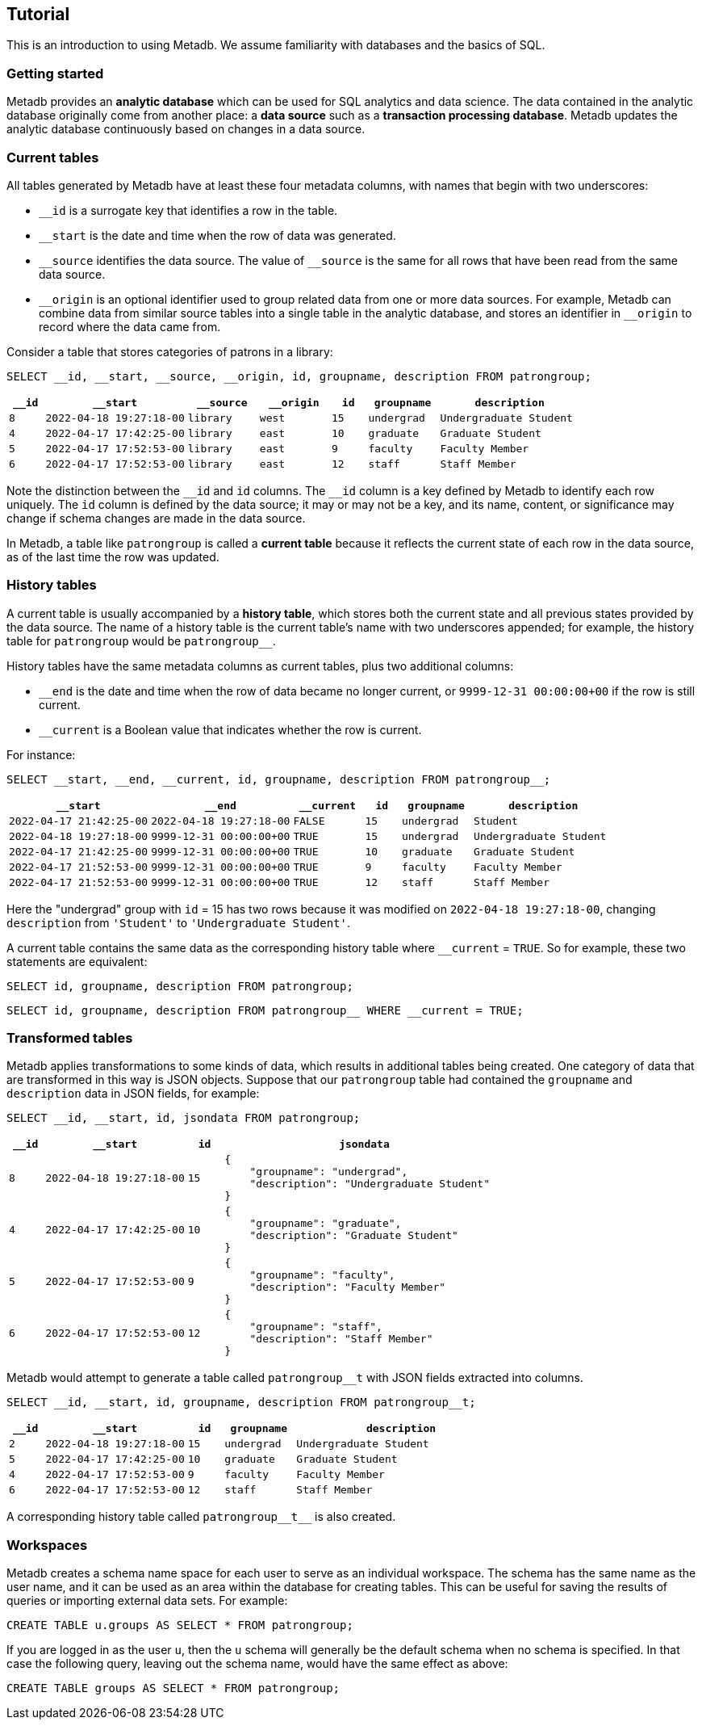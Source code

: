 == Tutorial

This is an introduction to using Metadb.  We assume familiarity with
databases and the basics of SQL.

=== Getting started

Metadb provides an *analytic database* which can be used for SQL
analytics and data science.  The data contained in the analytic
database originally come from another place: a *data source* such as a
*transaction processing database*.  Metadb updates the analytic
database continuously based on changes in a data source.

// Users connect to a Metadb server over the network using a database
// client such as https://dbeaver.io[DBeaver] or
// https://www.postgresql.org/docs/current/app-psql.html[psql].

=== Current tables

All tables generated by Metadb have at least these four metadata
columns, with names that begin with two underscores:

* `__id` is a surrogate key that identifies a row in the table.

* `__start` is the date and time when the row of data was generated.

* `\__source` identifies the data source.  The value of `__source` is
  the same for all rows that have been read from the same data source.

* `\__origin` is an optional identifier used to group related data
  from one or more data sources.  For example, Metadb can combine data
  from similar source tables into a single table in the analytic
  database, and stores an identifier in `__origin` to record where the
  data came from.

Consider a table that stores categories of patrons in a library:

[source]
----
SELECT __id, __start, __source, __origin, id, groupname, description FROM patrongroup;
----

[%header,cols=">1m,4m,2m,2m,>1m,2m,4m"]
|===
^|`*__id*`
^|`*__start*`
^|`*__source*`
^|`*__origin*`
^|`*id*`
^|`*groupname*`
^|`*description*`

|8
|2022-04-18 19:27:18-00
|library
|west
|15
|undergrad
|Undergraduate Student

|4
|2022-04-17 17:42:25-00
|library
|east
|10
|graduate
|Graduate Student

|5
|2022-04-17 17:52:53-00
|library
|east
|9
|faculty
|Faculty Member

|6
|2022-04-17 17:52:53-00
|library
|east
|12
|staff
|Staff Member
|===

Note the distinction between the `\__id` and `id` columns.  The `__id`
column is a key defined by Metadb to identify each row uniquely.  The
`id` column is defined by the data source; it may or may not be a key,
and its name, content, or significance may change if schema changes
are made in the data source.

In Metadb, a table like `patrongroup` is called a *current table*
because it reflects the current state of each row in the data source,
as of the last time the row was updated.

=== History tables

A current table is usually accompanied by a *history table*, which
stores both the current state and all previous states provided by the
data source.  The name of a history table is the current table's name
with two underscores appended; for example, the history table for
`patrongroup` would be `patrongroup__`.

History tables have the same metadata columns as current tables, plus
two additional columns:

* `__end` is the date and time when the row of data became no longer
  current, or `9999-12-31 00:00:00+00` if the row is still current.

* `__current` is a Boolean value that indicates whether the row
  is current.

For instance:

[source]
----
SELECT __start, __end, __current, id, groupname, description FROM patrongroup__;
----

[%header,cols="4m,4m,2m,>1m,2m,4m"]
|===
^|`*__start*`
^|`*__end*`
^|`*__current*`
^|`*id*`
^|`*groupname*`
^|`*description*`

|2022-04-17 21:42:25-00
|2022-04-18 19:27:18-00
|FALSE
|15
|undergrad
|Student

|2022-04-18 19:27:18-00
|9999-12-31 00:00:00+00
|TRUE
|15
|undergrad
|Undergraduate Student

|2022-04-17 21:42:25-00
|9999-12-31 00:00:00+00
|TRUE
|10
|graduate
|Graduate Student

|2022-04-17 21:52:53-00
|9999-12-31 00:00:00+00
|TRUE
|9
|faculty
|Faculty Member

|2022-04-17 21:52:53-00
|9999-12-31 00:00:00+00
|TRUE
|12
|staff
|Staff Member
|===

Here the "undergrad" group with `id` = 15 has two rows because it was
modified on `2022-04-18 19:27:18-00`, changing `description` from
`'Student'` to `'Undergraduate Student'`.

A current table contains the same data as the corresponding history
table where `__current` = `TRUE`.  So for example, these two
statements are equivalent:

[source]
----
SELECT id, groupname, description FROM patrongroup;
----
[source]
----
SELECT id, groupname, description FROM patrongroup__ WHERE __current = TRUE;
----

=== Transformed tables

Metadb applies transformations to some kinds of data, which results in
additional tables being created.  One category of data that are
transformed in this way is JSON objects.  Suppose that our
`patrongroup` table had contained the `groupname` and `description`
data in JSON fields, for example:

[source]
----
SELECT __id, __start, id, jsondata FROM patrongroup;
----

[%header,cols=">1m,4m,>1m,8m"]
|===
^|`*__id*`
^|`*__start*`
^|`*id*`
^|`*jsondata*`

|8
|2022-04-18 19:27:18-00
|15
a|
----
{
    "groupname": "undergrad",
    "description": "Undergraduate Student"
}
----

|4
|2022-04-17 17:42:25-00
|10
a|
----
{
    "groupname": "graduate",
    "description": "Graduate Student"
}
----

|5
|2022-04-17 17:52:53-00
|9
a|
----
{
    "groupname": "faculty",
    "description": "Faculty Member"
}
----

|6
|2022-04-17 17:52:53-00
|12
a|
----
{
    "groupname": "staff",
    "description": "Staff Member"
}
----
|===

Metadb would attempt to generate a table called `patrongroup__t` with
JSON fields extracted into columns.

[source]
----
SELECT __id, __start, id, groupname, description FROM patrongroup__t;
----

[%header,cols=">1m,4m,>1m,2m,6m"]
|===
^|`*__id*`
^|`*__start*`
^|`*id*`
^|`*groupname*`
^|`*description*`

|2
|2022-04-18 19:27:18-00
|15
|undergrad
|Undergraduate Student

|5
|2022-04-17 17:42:25-00
|10
|graduate
|Graduate Student

|4
|2022-04-17 17:52:53-00
|9
|faculty
|Faculty Member

|6
|2022-04-17 17:52:53-00
|12
|staff
|Staff Member
|===

A corresponding history table called `patrongroup\\__t__` is also
created.

=== Workspaces

Metadb creates a schema name space for each user to serve as an
individual workspace.  The schema has the same name as the user name,
and it can be used as an area within the database for creating
tables. This can be useful for saving the results of queries or
importing external data sets.  For example:

[source]
----
CREATE TABLE u.groups AS SELECT * FROM patrongroup;
----

If you are logged in as the user `u`, then the `u` schema will
generally be the default schema when no schema is specified.  In that
case the following query, leaving out the schema name, would have the
same effect as above:

[source]
----
CREATE TABLE groups AS SELECT * FROM patrongroup;
----
